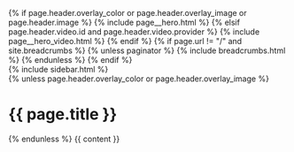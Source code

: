 #+STARTUP: showall
#+OPTIONS: toc:nil
#+begin_src yaml :exports results :results value html
---
layout: default
---
#+end_src
#+results:

#+BEGIN_EXPORT html
{% if page.header.overlay_color or page.header.overlay_image or page.header.image %}
  {% include page__hero.html %}
{% elsif page.header.video.id and page.header.video.provider %}
  {% include page__hero_video.html %}
{% endif %}

{% if page.url != "/" and site.breadcrumbs %}
  {% unless paginator %}
    {% include breadcrumbs.html %}
  {% endunless %}
{% endif %}

<div id="main" role="main">
  {% include sidebar.html %}

  <div class="archive">
    {% unless page.header.overlay_color or page.header.overlay_image %}
      <h1 class="page__title">{{ page.title }}</h1>
    {% endunless %}
    {{ content }}
  </div>
</div>
#+END_EXPORT
